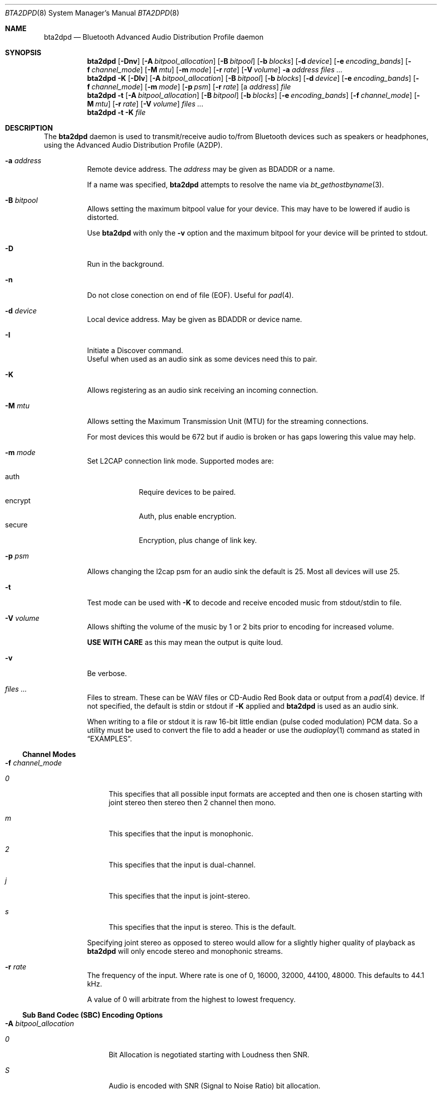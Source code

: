 .\"	$NetBSD: bta2dpd.8,v 1.5 2021/03/07 13:09:43 nat Exp $
.\"
.\" Copyright (c) 2015 - 2016  Nathanial Sloss <nathanialsloss@yahoo.com.au>
.\" All rights reserved.
.\"
.\"		This software is dedicated to the memory of -
.\"	   Baron James Anlezark (Barry) - 1 Jan 1949 - 13 May 2012.
.\"
.\"		Barry was a man who loved his music.
.\"
.\" Redistribution and use in source and binary forms, with or without
.\" modification, are permitted provided that the following conditions
.\" are met:
.\" 1. Redistributions of source code must retain the above copyright
.\"    notice, this list of conditions and the following disclaimer.
.\" 2. Redistributions in binary form must reproduce the above copyright
.\"    notice, this list of conditions and the following disclaimer in the
.\"    documentation and/or other materials provided with the distribution.
.\"
.\" THIS SOFTWARE IS PROVIDED BY THE NETBSD FOUNDATION, INC. AND CONTRIBUTORS
.\" ``AS IS'' AND ANY EXPRESS OR IMPLIED WARRANTIES, INCLUDING, BUT NOT LIMITED
.\" TO, THE IMPLIED WARRANTIES OF MERCHANTABILITY AND FITNESS FOR A PARTICULAR
.\" PURPOSE ARE DISCLAIMED.  IN NO EVENT SHALL THE FOUNDATION OR CONTRIBUTORS
.\" BE LIABLE FOR ANY DIRECT, INDIRECT, INCIDENTAL, SPECIAL, EXEMPLARY, OR
.\" CONSEQUENTIAL DAMAGES (INCLUDING, BUT NOT LIMITED TO, PROCUREMENT OF
.\" SUBSTITUTE GOODS OR SERVICES; LOSS OF USE, DATA, OR PROFITS; OR BUSINESS
.\" INTERRUPTION) HOWEVER CAUSED AND ON ANY THEORY OF LIABILITY, WHETHER IN
.\" CONTRACT, STRICT LIABILITY, OR TORT (INCLUDING NEGLIGENCE OR OTHERWISE)
.\" ARISING IN ANY WAY OUT OF THE USE OF THIS SOFTWARE, EVEN IF ADVISED OF THE
.\" POSSIBILITY OF SUCH DAMAGE.
.\"
.Dd July 27, 2019
.Dt BTA2DPD 8
.Os
.Sh NAME
.Nm bta2dpd
.Nd Bluetooth Advanced Audio Distribution Profile daemon
.Sh SYNOPSIS
.Nm
.Op Fl \&Dnv
.Op Fl A Ar bitpool_allocation
.Op Fl B Ar bitpool
.Op Fl b Ar blocks
.Op Fl d Ar device
.Op Fl e Ar encoding_bands
.Op Fl f Ar channel_mode
.Op Fl M Ar mtu
.Op Fl m Ar mode
.Op Fl r Ar rate
.Op Fl V Ar volume
.Fl a Ar address
.Ar files ...
.Nm
.Fl K
.Op Fl DIv
.Op Fl A Ar bitpool_allocation
.Op Fl B Ar bitpool
.Op Fl b Ar blocks
.Op Fl d Ar device
.Op Fl e Ar encoding_bands
.Op Fl f Ar channel_mode
.Op Fl m Ar mode
.Op Fl p Ar psm
.Op Fl r Ar rate
.Op a Ar address
.Ar file
.Nm
.Fl t
.Op Fl A Ar bitpool_allocation
.Op Fl B Ar bitpool
.Op Fl b Ar blocks
.Op Fl e Ar encoding_bands
.Op Fl f Ar channel_mode
.Op Fl M Ar mtu
.Op Fl r Ar rate
.Op Fl V Ar volume
.Ar files ...
.Nm
.Fl t
.Fl K
.Ar file
.Sh DESCRIPTION
The
.Nm
daemon is used to transmit/receive audio to/from Bluetooth devices such as
speakers or headphones, using the Advanced Audio Distribution Profile
(A2DP).
.Bl -tag -width indent
.It Fl a Ar address
Remote device address.
The
.Ar address
may be given as BDADDR or a name.
.Pp
If a name was specified,
.Nm
attempts to resolve the name via
.Xr bt_gethostbyname 3 .
.It Fl B Ar bitpool
Allows setting the maximum bitpool value for your device.
This may have to be lowered if audio is distorted.
.Pp
Use
.Nm
with only the
.Fl v
option and the maximum bitpool for your device will be printed to stdout.
.It Fl D
Run in the background.
.It Fl n
Do not close conection on end of file (EOF).
Useful for
.Xr pad 4 .
.It Fl d Ar device
Local device address.
May be given as BDADDR or device name.
.It Fl I
Initiate a Discover command.
 Useful when used as an audio sink as some devices need this to pair.
.It Fl K
Allows registering as an audio sink receiving an incoming connection.
.It Fl M Ar mtu
Allows setting the Maximum Transmission Unit (MTU) for the streaming
connections.
.Pp
For most devices this would be 672 but if audio is broken or has gaps lowering
this value may help.
.It Fl m Ar mode
Set L2CAP connection link mode.
Supported modes are:
.Pp
.Bl -tag -compact -width encrypt
.It auth
Require devices to be paired.
.It encrypt
Auth, plus enable encryption.
.It secure
Encryption, plus change of link key.
.El
.It Fl p Ar psm
Allows changing the l2cap psm for an audio sink the default is 25.
Most all devices will use 25.
.It Fl t
Test mode can be used with
.Fl K
to decode and receive encoded music from stdout/stdin to file.
.It Fl V Ar volume
Allows shifting the volume of the music by 1 or 2 bits prior to encoding for
increased volume.
.Pp
.Sy USE WITH CARE
as this may mean the output is quite loud.
.It Fl v
Be verbose.
.It Ar files ...
Files to stream.
These can be WAV files or CD-Audio Red Book data or output from a
.Xr pad 4
device.
If not specified, the default is stdin or stdout if
.Fl K
applied and
.Nm
is used as an audio sink.
.Pp
When writing to a file or stdout it is raw 16-bit little endian (pulse coded
modulation) PCM data.
So a utility must be used to convert the file to add a header or use the
.Xr audioplay 1
command as stated in
.Sx EXAMPLES .
.El
.Ss Channel Modes
.Bl -tag -width indent
.It Fl f Ar channel_mode
.Bl -tag -width 2n
.It Ar 0
This specifies that all possible input formats are accepted and then one is
chosen starting with joint stereo then stereo then 2 channel then mono.
.It Ar m
This specifies that the input is monophonic.
.It Ar 2
This specifies that the input is dual-channel.
.It Ar j
This specifies that the input is joint-stereo.
.It Ar s
This specifies that the input is stereo.
This is the default.
.El
.Pp
Specifying joint stereo as opposed to stereo would allow for a slightly higher
quality of playback as
.Nm
will only encode stereo and monophonic streams.
.It Fl r Ar rate
The frequency of the input.
Where rate is one of 0, 16000, 32000, 44100, 48000.
This defaults to 44.1 kHz.
.Pp
A value of 0 will arbitrate from the highest to lowest frequency.
.El
.Ss Sub Band Codec (SBC) Encoding Options
.Bl -tag -width indent
.It Fl A Ar bitpool_allocation
.Bl -tag -width 2n
.It Ar 0
Bit Allocation is negotiated starting with Loudness then SNR.
.It Ar S
Audio is encoded with SNR (Signal to Noise Ratio) bit allocation.
.It Ar L
Audio is encoded with Loudness bit allocation.
This is the default.
.El
.It Fl b Ar blocks
Number of blocks to use for encoding.
Where blocks is one of 0, 4, 8, 12, 16.
This defaults to 16 blocks.
.Pp
In the case of 0 the number of blocks is
negotiated starting from 16 down to 4.
.It Fl e Ar bands
.Bl -tag -width 2n
.It Ar 0
Number of SBC bands is negotiated 8 then 4.
.It Ar 4
Audio is encoded with 4 SBC bands.
.It Ar 8
Audio is encoded with 8 SBC bands.
This is the default.
.El
.El
.Pp
It may be necessary to use
.Xr btconfig 8
to set the class of your Bluetooth adapter to that of headphones when
using
.Nm
as an audio sink.
I.e.,
.Dl btconfig ubt0 class 0x200418
Then start
.Nm
with
.Fl K
before pairing.
.Pp
This is necessary as some devices only perform an
.Xr sdpquery 1
just after pairing and cache the result.
.Pp
It is possible to specify multiples of
.Fl r Fl e Fl b Fl f .
This will mean that the specified combinations are reported as being accepted
by the source/sink.
.Pp
When used as a sink
.Fl ( K ) ,
all modes, bands, blocks and allocation modes will be
accepted unless specified as options.
I.e.,
.Fl r Ar 44100
will only accept a connection with a rate of 44.1kHz.
.Sh EXAMPLES
.Dl bta2dpd -a spkr my.wav
Encode and send audio
.Pa my.wav
to address
.Sq spkr .
.Pp
.Dl bta2dpd -a spkr /dev/pad
Encode and send audio from
.Xr pad 4
to address
.Sq spkr .
.Pp
.Dl bta2dpd -K out.pcm
Decode stream from any connected address
and write it to
.Pa out.pcm .
.Pp
.Dl bta2dpd -K -a phone | audioplay -f -e linear -P 16 -s 44100 -c 2 --
Decode stream from address
.Sq phone
and send to speakers.
.Sh SEE ALSO
.Xr audioplay 1 ,
.Xr sdpquery 1 ,
.Xr pad 4 ,
.Xr btconfig 8
.Sh AUTHORS
.An Nathanial Sloss
